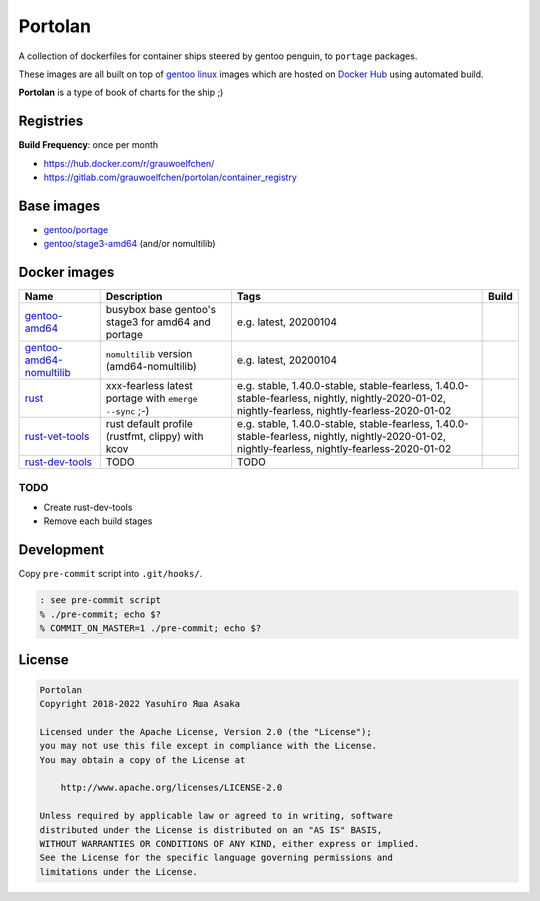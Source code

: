 Portolan
========

A collection of dockerfiles for container ships steered by gentoo
penguin, to ``portage`` packages.

These images are all built on top of `gentoo linux`_ images which are hosted on
`Docker Hub`_ using automated build.

**Portolan** is a type of book of charts for the ship ;)

.. _gentoo linux: https://www.gentoo.org/
.. _Docker Hub: https://hub.docker.com/u/gentoo/


Registries
----------

**Build Frequency**: once per month

* https://hub.docker.com/r/grauwoelfchen/
* https://gitlab.com/grauwoelfchen/portolan/container_registry


Base images
-----------

* `gentoo/portage`_
* `gentoo/stage3-amd64`_ (and/or nomultilib)

.. _gentoo/portage: https://hub.docker.com/r/gentoo/portage/
.. _gentoo/stage3-amd64: https://hub.docker.com/r/gentoo/stage3-amd64/


Docker images
-------------

+----------------------------+----------------------------------------------------+-----------------------------------------------+---------------------------------+
| Name                       | Description                                        | Tags                                          | Build                           |
+============================+====================================================+===============================================+=================================+
| `gentoo-amd64`_            | busybox base gentoo's stage3 for amd64 and portage | e.g.                                          | |gentoo-amd64-build|            |
|                            |                                                    | latest,                                       |                                 |
|                            |                                                    | 20200104                                      |                                 |
+----------------------------+----------------------------------------------------+-----------------------------------------------+---------------------------------+
| `gentoo-amd64-nomultilib`_ | ``nomultilib`` version (amd64-nomultilib)          | e.g.                                          | |gentoo-amd64-nomultilib-build| |
|                            |                                                    | latest,                                       |                                 |
|                            |                                                    | 20200104                                      |                                 |
+----------------------------+----------------------------------------------------+-----------------------------------------------+---------------------------------+
| `rust`_                    | xxx-fearless                                       | e.g.                                          | |rust-stable-build|             |
|                            | latest portage with ``emerge --sync`` ;-)          | stable, 1.40.0-stable,                        | |rust-nightly-build|            |
|                            |                                                    | stable-fearless, 1.40.0-stable-fearless,      |                                 |
|                            |                                                    | nightly, nightly-2020-01-02,                  |                                 |
|                            |                                                    | nightly-fearless, nightly-fearless-2020-01-02 |                                 |
+----------------------------+----------------------------------------------------+-----------------------------------------------+---------------------------------+
| `rust-vet-tools`_          | rust default profile (rustfmt, clippy) with kcov   | e.g.                                          | |rust-vet-tools-stable-build|   |
|                            |                                                    | stable, 1.40.0-stable,                        | |rust-vet-tools-nightly-build|  |
|                            |                                                    | stable-fearless, 1.40.0-stable-fearless,      |                                 |
|                            |                                                    | nightly, nightly-2020-01-02,                  |                                 |
|                            |                                                    | nightly-fearless, nightly-fearless-2020-01-02 |                                 |
+----------------------------+----------------------------------------------------+-----------------------------------------------+---------------------------------+
| `rust-dev-tools`_          | TODO                                               | TODO                                          |                                 |
|                            |                                                    |                                               |                                 |
|                            |                                                    |                                               |                                 |
+----------------------------+----------------------------------------------------+-----------------------------------------------+---------------------------------+

.. _gentoo-amd64: https://hub.docker.com/r/grauwoelfchen/gentoo-amd64/
.. _gentoo-amd64-nomultilib: https://hub.docker.com/r/grauwoelfchen/gentoo-amd64-nomultilib/
.. _rust: https://hub.docker.com/r/grauwoelfchen/rust/
.. _rust-dev-tools: https://hub.docker.com/r/grauwoelfchen/rust-dev-tools/
.. _rust-vet-tools: https://hub.docker.com/r/grauwoelfchen/rust-vet-tools/

.. |gentoo-amd64-build| image:: https://gitlab.com/grauwoelfchen/portolan/badges/gentoo-amd64/pipeline.svg
   :target: https://gitlab.com/grauwoelfchen/portolan/commits/gentoo-amd64

.. |gentoo-amd64-nomultilib-build| image:: https://gitlab.com/grauwoelfchen/portolan/badges/gentoo-amd64-nomultilib/pipeline.svg
   :target: https://gitlab.com/grauwoelfchen/portolan/commits/gentoo-amd64-nomultilib

.. |rust-stable-build| image:: https://gitlab.com/grauwoelfchen/portolan/badges/rust-stable/pipeline.svg
   :target: https://gitlab.com/grauwoelfchen/portolan/commits/rust-stable

.. |rust-nightly-build| image:: https://gitlab.com/grauwoelfchen/portolan/badges/rust-nightly/pipeline.svg
   :target: https://gitlab.com/grauwoelfchen/portolan/commits/rust-nightly

.. |rust-vet-tools-stable-build| image:: https://gitlab.com/grauwoelfchen/portolan/badges/rust-vet-tools-stable/pipeline.svg
   :target: https://gitlab.com/grauwoelfchen/portolan/commits/rust-vet-tools-stable/pipeline.svg

.. |rust-vet-tools-nightly-build| image:: https://gitlab.com/grauwoelfchen/portolan/badges/rust-vet-tools-nightly/pipeline.svg
   :target: https://gitlab.com/grauwoelfchen/portolan/commits/rust-vet-tools-nightly/pipeline.svg




TODO
****

* Create rust-dev-tools
* Remove each build stages


Development
-----------

Copy ``pre-commit`` script into ``.git/hooks/``.


.. code:: zsh

   : see pre-commit script
   % ./pre-commit; echo $?
   % COMMIT_ON_MASTER=1 ./pre-commit; echo $?

License
-------


.. code:: text

   Portolan
   Copyright 2018-2022 Yasuhiro Яша Asaka

   Licensed under the Apache License, Version 2.0 (the "License");
   you may not use this file except in compliance with the License.
   You may obtain a copy of the License at

       http://www.apache.org/licenses/LICENSE-2.0

   Unless required by applicable law or agreed to in writing, software
   distributed under the License is distributed on an "AS IS" BASIS,
   WITHOUT WARRANTIES OR CONDITIONS OF ANY KIND, either express or implied.
   See the License for the specific language governing permissions and
   limitations under the License.
